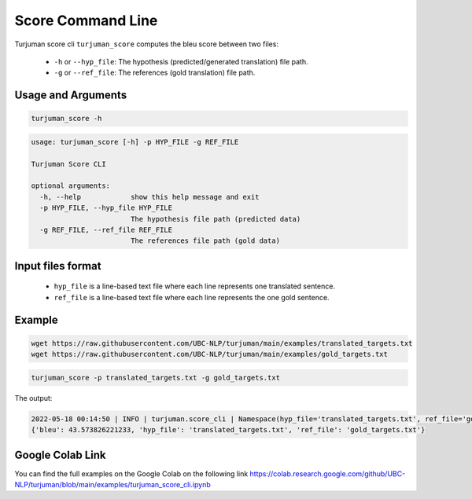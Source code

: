 Score Command Line
=====================



Turjuman score cli ``turjuman_score`` computes the bleu score between two files:

   -  ``-h`` or ``--hyp_file``: The hypothesis (predicted/generated translation) file path.
   -  ``-g`` or ``--ref_file``: The references (gold translation) file path.
   
Usage and Arguments
-------------------

.. code-block:: console

      turjuman_score -h


.. code-block:: console

         usage: turjuman_score [-h] -p HYP_FILE -g REF_FILE

         Turjuman Score CLI

         optional arguments:
           -h, --help            show this help message and exit
           -p HYP_FILE, --hyp_file HYP_FILE
                                 The hypothesis file path (predicted data)
           -g REF_FILE, --ref_file REF_FILE
                                 The references file path (gold data)

Input files format
---------------------

   -  ``hyp_file`` is a line-based text file where each line represents one translated sentence.
   -  ``ref_file`` is a line-based text file where each line represents the one gold sentence.


Example
---------

.. code-block:: console

      wget https://raw.githubusercontent.com/UBC-NLP/turjuman/main/examples/translated_targets.txt
      wget https://raw.githubusercontent.com/UBC-NLP/turjuman/main/examples/gold_targets.txt

.. code-block:: console

      turjuman_score -p translated_targets.txt -g gold_targets.txt

The output:

.. code-block:: console

         2022-05-18 00:14:50 | INFO | turjuman.score_cli | Namespace(hyp_file='translated_targets.txt', ref_file='gold_targets.txt')
         {'bleu': 43.573826221233, 'hyp_file': 'translated_targets.txt', 'ref_file': 'gold_targets.txt'}


Google Colab Link
-----------------
You can find the full examples on the Google Colab on the following link
https://colab.research.google.com/github/UBC-NLP/turjuman/blob/main/examples/turjuman_score_cli.ipynb
